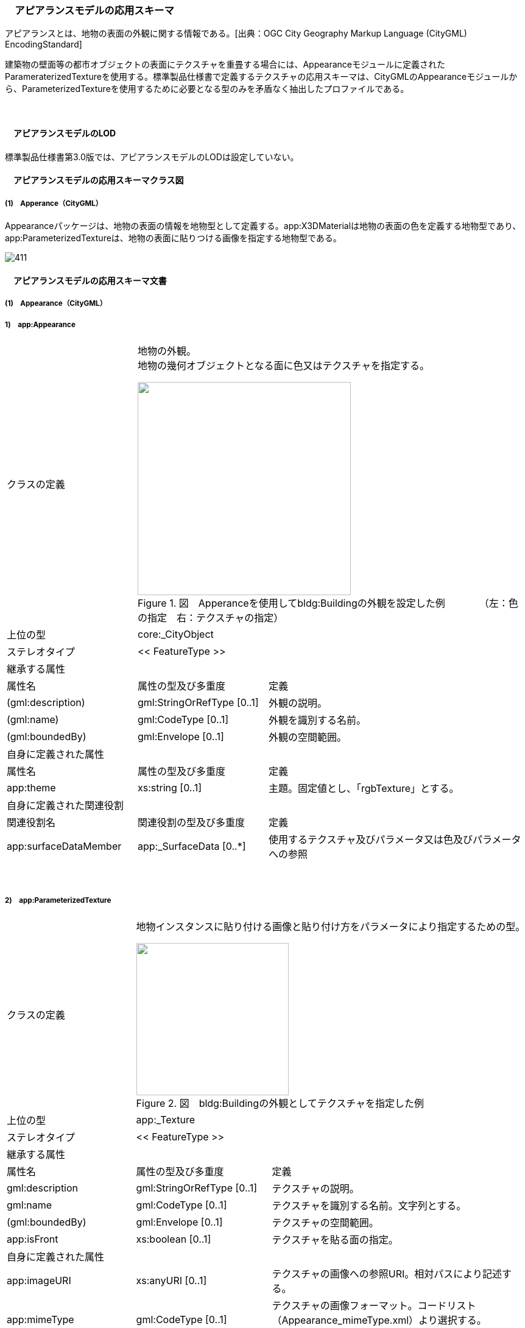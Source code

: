 [[toc4_22]]
=== 　アピアランスモデルの応用スキーマ

アピアランスとは、地物の表面の外観に関する情報である。[出典：OGC City Geography Markup Language (CityGML) EncodingStandard]

建築物の壁面等の都市オブジェクトの表面にテクスチャを重畳する場合には、Appearanceモジュールに定義されたParameraterizedTextureを使用する。標準製品仕様書で定義するテクスチャの応用スキーマは、CityGMLのAppearanceモジュールから、ParameterizedTextureを使用するために必要となる型のみを矛盾なく抽出したプロファイルである。

　

[[toc4_22_01]]
==== 　アピアランスモデルのLOD

標準製品仕様書第3.0版では、アピアランスモデルのLODは設定していない。

[[toc4_22_02]]
==== 　アピアランスモデルの応用スキーマクラス図

[[toc4_22_02_01]]
===== (1)　Apperance（CityGML）

Appearanceパッケージは、地物の表面の情報を地物型として定義する。app:X3DMaterialは地物の表面の色を定義する地物型であり、app:ParameterizedTextureは、地物の表面に貼りつける画像を指定する地物型である。

image::images/411.svg[]

[[toc4_22_03]]
==== 　アピアランスモデルの応用スキーマ文書

[[toc4_22_03_01]]
===== (1)　Appearance（CityGML）

===== 1)　app:Appearance

[cols="1,1,2"]
|===
| クラスの定義
2+a| 
地物の外観。 +
地物の幾何オブジェクトとなる面に色又はテクスチャを指定する。

image::images/412.png["",350,title=" 図　Apperanceを使用してbldg:Buildingの外観を設定した例　　　　（左：色の指定　右：テクスチャの指定）"]

| 上位の型 2+| core:_CityObject
| ステレオタイプ 2+| << FeatureType >>
3+| 継承する属性
| 属性名 | 属性の型及び多重度 | 定義
| (gml:description) | gml:StringOrRefType [0..1] | 外観の説明。
| (gml:name) | gml:CodeType [0..1] | 外観を識別する名前。
| (gml:boundedBy) | gml:Envelope [0..1] | 外観の空間範囲。
3+| 自身に定義された属性
| 属性名 | 属性の型及び多重度 | 定義
| app:theme | xs:string [0..1] | 主題。固定値とし、「rgbTexture」とする。
3+| 自身に定義された関連役割
| 関連役割名 | 関連役割の型及び多重度 | 定義
| app:surfaceDataMember | app:_SurfaceData [0..*] | 使用するテクスチャ及びパラメータ又は色及びパラメータへの参照

|===

　

===== 2)　app:ParameterizedTexture

[cols="1,1,2"]
|===
| クラスの定義
2+a| 
地物インスタンスに貼り付ける画像と貼り付け方をパラメータにより指定するための型。

image::images/413.png["",250,title=" 図　bldg:Buildingの外観としてテクスチャを指定した例"]

| 上位の型 2+| app:_Texture
| ステレオタイプ 2+| << FeatureType >>
3+| 継承する属性
| 属性名 | 属性の型及び多重度 | 定義
| gml:description | gml:StringOrRefType [0..1] | テクスチャの説明。
| gml:name | gml:CodeType [0..1] | テクスチャを識別する名前。文字列とする。
| (gml:boundedBy) | gml:Envelope [0..1] | テクスチャの空間範囲。
| app:isFront | xs:boolean [0..1] | テクスチャを貼る面の指定。
3+| 自身に定義された属性
| app:imageURI | xs:anyURI [0..1] | テクスチャの画像への参照URI。相対パスにより記述する。
| app:mimeType
| gml:CodeType [0..1]
a| テクスチャの画像フォーマット。コードリスト（Appearance_mimeType.xml）より選択する。 +
画像フォーマットは、PNG又はJPEGとする。

| app:textureType | app:TextureTypeType [0..1] | テクスチャの種類。
| app:wrapMode
| app:WrapModeType [0..1]
a| テクスチャの貼り付け方。 +
borderを選択した場合は、borderColorも指定すること。

| app:borderColor | app:ColorPlusOpacity [0..1] | テクスチャの端の色表現の指定。RGBに加え、不透過率を0から1までの実数値で指定する。不透過率が0の時に透明となる。
3+| 自身に定義された関連役割
| 関連役割名 | 関連役割の型及び多重度 | 定義
| app:target
| app:_TexureParameterization [0..*]
a| テクスチャの貼り付けに使用する幾何への参照。 +
app:TexCoordListを使用する。

|===

　

===== 3)　app:TexCoordList

[cols="1,1,2"]
|===
| クラスの定義 2+| テクスチャの座標とテクスチャを貼り付ける幾何オブジェクトへの参照の対。

| 上位の型 2+| app:_TextureParametarization
| ステレオタイプ 2+| << Type >>
3+| 自身に定義された属性
| 属性名 | 属性の型及び多重度 | 定義
| app:textureCoordinates | gml:doubleList [1..*] | テクスチャの座標。UV座標（画像の横方向をU軸、縦方向をV軸とし、座標値を0から1の小数値を用いて記述する座標）により記述する。
| app:ring | xs:anyURI [1..*] | 幾何オブジェクトへの参照。相対パスにより記述する。参照する幾何オブジェクトは、gml:LinearRingとする。

|===

　

===== 4)　app:X3DMaterial

[cols="1,1,2"]
|===
| クラスの定義
2+a| 
地物インスタンスの表面色を指定するための型。

image::images/414.png["",220,title=" 図　bldg:Buildingの外観として色を指定した例"]

| 上位の型 2+| app:_SurfaceData
| ステレオタイプ 2+| << FeatureType >>
3+| 継承する属性
| 属性名 | 属性の型及び多重度 | 定義
| gml:description | gml:StringOrRefType [0..1] | マテリアルの説明。
| gml:name | gml:CodeType [0..1] | マテリアルを識別する名前。文字列とする。
| (gml:boundedBy) | gml:Envelope [0..1] | マテリアルの空間範囲。
| app:isFront | xs:boolean [0..1] | マテリアルを設定する面の指定。
3+| 自身に定義された属性
| app:ambientIntensity | xs:double [0..1] | 環境光（光源からの光の当たっていない部分の明るさ）に対する反射率を指定。これが 0 だと陰の部分が真っ暗になる。
| app:diffuseColor | gml:doubleList [0..1] | 拡散反射率を指定（rgb、いずれも 0～1）。これが物体の色になる。
| app:emissiveColor | gml:doubleList [0..1] | 発光（rgb、いずれも 0～1）を指定。 0 0 0 より大きくすると、この物体自体がその色で発光する。
| app:specularColor | gml:doubleList [0..1] | 鏡面反射率を指定（rgb、いずれも 0～1）で指定。これは光源の光が物体表面でそのまま反射して見える部分（ハイライト）の色になる。
| app:shininess | xs:double [0..1] | ハイライトの「強さ」を、 0～1 の間で指定。この値が大きくなるにつれてハイライトが鋭くなり、輝き感が増す。
| app:transparency | xs:double [0..1] | 透明度を指定。 0 で不透明になり、1で透明になる。デフォルトは 0。
| app:isSmooth | xs:double [0..1] | 陰影付のための補間方法を指定。trueの場合、グーロー法(による陰影付け)となる。
| app:target | xs:anyURI [0..*] | 色を設定する幾何への参照。

|===

[[toc4_22_04]]
==== 　アピアランスモデルで使用するコードリストと列挙型

[[toc4_22_04_01]]
===== (1)　Appearance（CityGML）

===== 1)　Appearance_mimeType.xml

[cols="3,22"]
|===
| ファイル名 | Appearance_mimeType.xml

| ファイルURL | https://www.geospatial.jp/iur/codelists/3.0/Appearance_mimeType.xml
| コード | 説明
| image/jpeg | *.jpeg, \*.jpg images
| image/png | *.png images

|===

[none]
**** 参考：CityGML 2.0　Annex C.6

　

===== 2)　TextureTypeType

[cols="3,22"]
|===
| 列挙型 | TextureTypeType

| 値 | 説明
| specific | 特定のオブジェクトのための画像
| typical | 典型的な画像
| unknown | 不明

|===

[none]
**** 出典：CityGML 2.0

　

===== 3)　WrapModeType

[cols="3,22"]
|===
| 列挙型 | WrapModeType

| 値 | 説明
| none | 画像は繰り返されない
| wrap | 画像が繰り返される
| mirror | 画像は鏡面対称で繰り返される
| clamp | フレームが引き延ばされる
| border | 指定された境界線色で塗りつぶされる

|===

[none]
**** 出典：CityGML 2.0

